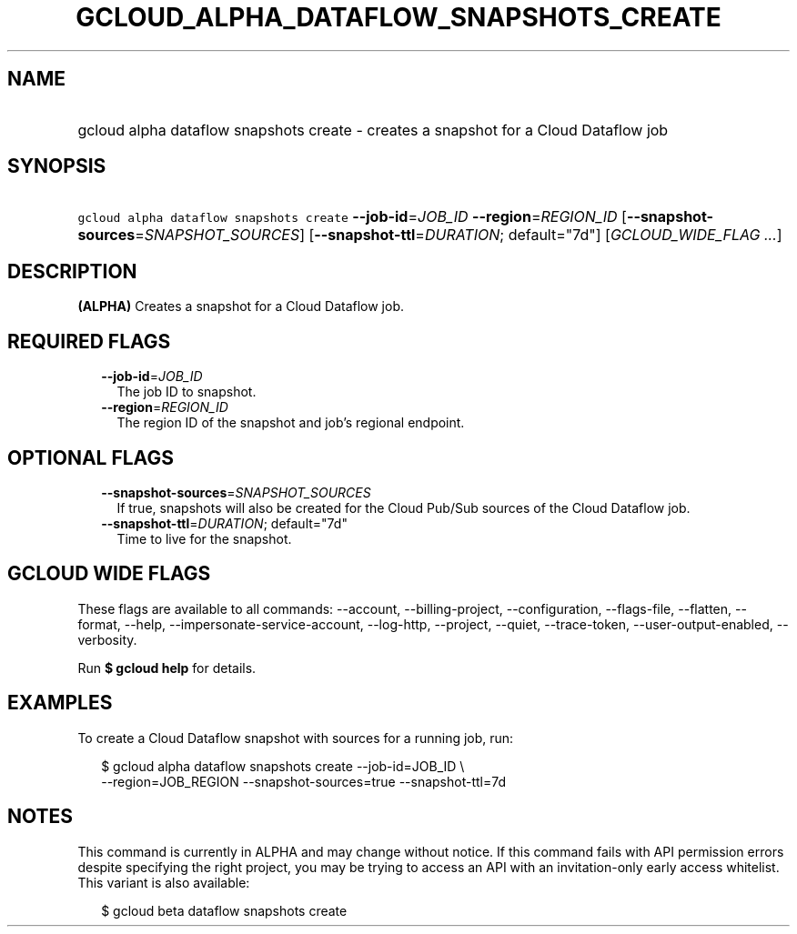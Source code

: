 
.TH "GCLOUD_ALPHA_DATAFLOW_SNAPSHOTS_CREATE" 1



.SH "NAME"
.HP
gcloud alpha dataflow snapshots create \- creates a snapshot for a Cloud Dataflow job



.SH "SYNOPSIS"
.HP
\f5gcloud alpha dataflow snapshots create\fR \fB\-\-job\-id\fR=\fIJOB_ID\fR \fB\-\-region\fR=\fIREGION_ID\fR [\fB\-\-snapshot\-sources\fR=\fISNAPSHOT_SOURCES\fR] [\fB\-\-snapshot\-ttl\fR=\fIDURATION\fR;\ default="7d"] [\fIGCLOUD_WIDE_FLAG\ ...\fR]



.SH "DESCRIPTION"

\fB(ALPHA)\fR Creates a snapshot for a Cloud Dataflow job.



.SH "REQUIRED FLAGS"

.RS 2m
.TP 2m
\fB\-\-job\-id\fR=\fIJOB_ID\fR
The job ID to snapshot.

.TP 2m
\fB\-\-region\fR=\fIREGION_ID\fR
The region ID of the snapshot and job's regional endpoint.


.RE
.sp

.SH "OPTIONAL FLAGS"

.RS 2m
.TP 2m
\fB\-\-snapshot\-sources\fR=\fISNAPSHOT_SOURCES\fR
If true, snapshots will also be created for the Cloud Pub/Sub sources of the
Cloud Dataflow job.

.TP 2m
\fB\-\-snapshot\-ttl\fR=\fIDURATION\fR; default="7d"
Time to live for the snapshot.


.RE
.sp

.SH "GCLOUD WIDE FLAGS"

These flags are available to all commands: \-\-account, \-\-billing\-project,
\-\-configuration, \-\-flags\-file, \-\-flatten, \-\-format, \-\-help,
\-\-impersonate\-service\-account, \-\-log\-http, \-\-project, \-\-quiet,
\-\-trace\-token, \-\-user\-output\-enabled, \-\-verbosity.

Run \fB$ gcloud help\fR for details.



.SH "EXAMPLES"

To create a Cloud Dataflow snapshot with sources for a running job, run:

.RS 2m
$ gcloud alpha dataflow snapshots create \-\-job\-id=JOB_ID \e
    \-\-region=JOB_REGION \-\-snapshot\-sources=true \-\-snapshot\-ttl=7d
.RE



.SH "NOTES"

This command is currently in ALPHA and may change without notice. If this
command fails with API permission errors despite specifying the right project,
you may be trying to access an API with an invitation\-only early access
whitelist. This variant is also available:

.RS 2m
$ gcloud beta dataflow snapshots create
.RE

